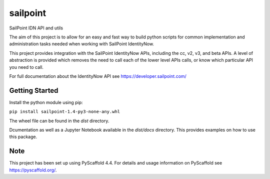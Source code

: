 =========
sailpoint
=========


SailPoint IDN API and utils


The aim of this project is to allow for an easy and fast way to build python
scripts for common implementation and administration tasks needed when
working with SailPoint IdentityNow.

This project provides integration with the SailPoint IdentityNow APIs,
including the cc, v2, v3, and beta APIs. A level of abstraction is provided
which removes the need to call each of the lower level APIs calls, or know
which particular API you need to call.

For full documentation about the IdentityNow API see https://developer.sailpoint.com/


Getting Started
====

Install the python module using pip:

``pip install sailpoint-1.4-py3-none-any.whl``

The wheel file can be found in the `dist` directory.

Dcumentation as well as a Jupyter Notebook available in the `dist/docs`
directory. This provides examples on how to use this package.



Note
====

This project has been set up using PyScaffold 4.4. For details and usage
information on PyScaffold see https://pyscaffold.org/.
